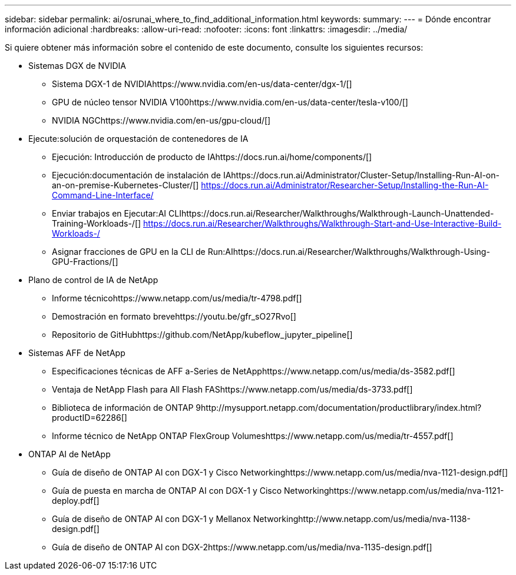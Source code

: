---
sidebar: sidebar 
permalink: ai/osrunai_where_to_find_additional_information.html 
keywords:  
summary:  
---
= Dónde encontrar información adicional
:hardbreaks:
:allow-uri-read: 
:nofooter: 
:icons: font
:linkattrs: 
:imagesdir: ../media/


[role="lead"]
Si quiere obtener más información sobre el contenido de este documento, consulte los siguientes recursos:

* Sistemas DGX de NVIDIA
+
** Sistema DGX-1 de NVIDIAhttps://www.nvidia.com/en-us/data-center/dgx-1/[]
** GPU de núcleo tensor NVIDIA V100https://www.nvidia.com/en-us/data-center/tesla-v100/[]
** NVIDIA NGChttps://www.nvidia.com/en-us/gpu-cloud/[]


* Ejecute:solución de orquestación de contenedores de IA
+
** Ejecución: Introducción de producto de IAhttps://docs.run.ai/home/components/[]
** Ejecución:documentación de instalación de IAhttps://docs.run.ai/Administrator/Cluster-Setup/Installing-Run-AI-on-an-on-premise-Kubernetes-Cluster/[]
https://docs.run.ai/Administrator/Researcher-Setup/Installing-the-Run-AI-Command-Line-Interface/[]
** Enviar trabajos en Ejecutar:AI CLIhttps://docs.run.ai/Researcher/Walkthroughs/Walkthrough-Launch-Unattended-Training-Workloads-/[]
https://docs.run.ai/Researcher/Walkthroughs/Walkthrough-Start-and-Use-Interactive-Build-Workloads-/[]
** Asignar fracciones de GPU en la CLI de Run:AIhttps://docs.run.ai/Researcher/Walkthroughs/Walkthrough-Using-GPU-Fractions/[]


* Plano de control de IA de NetApp
+
** Informe técnicohttps://www.netapp.com/us/media/tr-4798.pdf[]
** Demostración en formato brevehttps://youtu.be/gfr_sO27Rvo[]
** Repositorio de GitHubhttps://github.com/NetApp/kubeflow_jupyter_pipeline[]


* Sistemas AFF de NetApp
+
** Especificaciones técnicas de AFF a-Series de NetApphttps://www.netapp.com/us/media/ds-3582.pdf[]
** Ventaja de NetApp Flash para All Flash FAShttps://www.netapp.com/us/media/ds-3733.pdf[]
** Biblioteca de información de ONTAP 9http://mysupport.netapp.com/documentation/productlibrary/index.html?productID=62286[]
** Informe técnico de NetApp ONTAP FlexGroup Volumeshttps://www.netapp.com/us/media/tr-4557.pdf[]


* ONTAP AI de NetApp
+
** Guía de diseño de ONTAP AI con DGX-1 y Cisco Networkinghttps://www.netapp.com/us/media/nva-1121-design.pdf[]
** Guía de puesta en marcha de ONTAP AI con DGX-1 y Cisco Networkinghttps://www.netapp.com/us/media/nva-1121-deploy.pdf[]
** Guía de diseño de ONTAP AI con DGX-1 y Mellanox Networkinghttp://www.netapp.com/us/media/nva-1138-design.pdf[]
** Guía de diseño de ONTAP AI con DGX-2https://www.netapp.com/us/media/nva-1135-design.pdf[]



